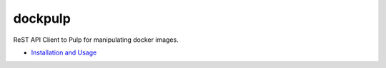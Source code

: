 dockpulp
========

ReST API Client to Pulp for manipulating docker images.

* `Installation and Usage <https://github.com/release-engineering/dockpulp/blob/master/README.md>`_

